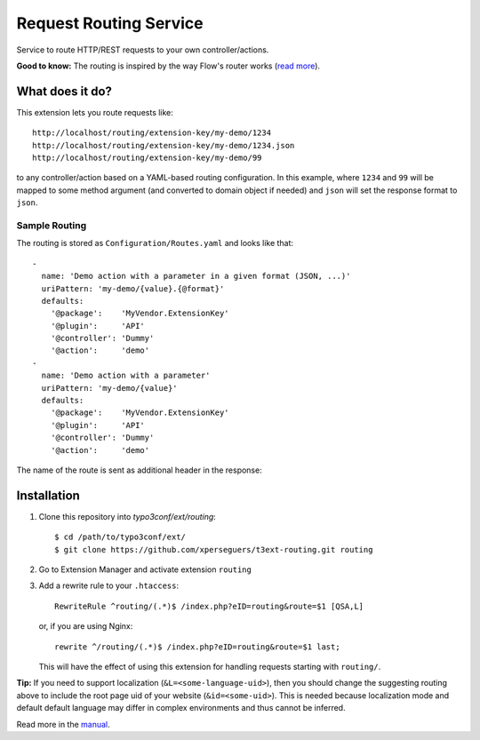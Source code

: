 =======================
Request Routing Service
=======================

Service to route HTTP/REST requests to your own controller/actions.

**Good to know:** The routing is inspired by the way Flow's router works (`read more <http://docs.typo3.org/flow/TYPO3FlowDocumentation/2.1/TheDefinitiveGuide/PartIII/Routing.html>`_).


What does it do?
================

This extension lets you route requests like::

    http://localhost/routing/extension-key/my-demo/1234
    http://localhost/routing/extension-key/my-demo/1234.json
    http://localhost/routing/extension-key/my-demo/99

to any controller/action based on a YAML-based routing configuration. In this example,
where ``1234`` and ``99`` will be mapped to some method argument (and converted to domain object if needed) and
``json`` will set the response format to ``json``.


Sample Routing
--------------

The routing is stored as ``Configuration/Routes.yaml`` and looks like that::

    -
      name: 'Demo action with a parameter in a given format (JSON, ...)'
      uriPattern: 'my-demo/{value}.{@format}'
      defaults:
        '@package':    'MyVendor.ExtensionKey'
        '@plugin':     'API'
        '@controller': 'Dummy'
        '@action':     'demo'
    -
      name: 'Demo action with a parameter'
      uriPattern: 'my-demo/{value}'
      defaults:
        '@package':    'MyVendor.ExtensionKey'
        '@plugin':     'API'
        '@controller': 'Dummy'
        '@action':     'demo'


The name of the route is sent as additional header in the response:

.. image:: Documentation/Images/headers.png
    :alt: Additional HTTP header "X-Causal-Routing-Route"


Installation
============

#. Clone this repository into `typo3conf/ext/routing`::

       $ cd /path/to/typo3conf/ext/
       $ git clone https://github.com/xperseguers/t3ext-routing.git routing

#. Go to Extension Manager and activate extension ``routing``

#. Add a rewrite rule to your ``.htaccess``::

       RewriteRule ^routing/(.*)$ /index.php?eID=routing&route=$1 [QSA,L]

   or, if you are using Nginx::

       rewrite ^/routing/(.*)$ /index.php?eID=routing&route=$1 last;

   This will have the effect of using this extension for handling requests starting with ``routing/``.

**Tip:** If you need to support localization (``&L=<some-language-uid>``), then you should change the suggesting routing above
to include the root page uid of your website (``&id=<some-uid>``). This is needed because localization mode and default
default language may differ in complex environments and thus cannot be inferred.

Read more in the `manual <http://docs.typo3.org/typo3cms/extensions/routing/>`_.
